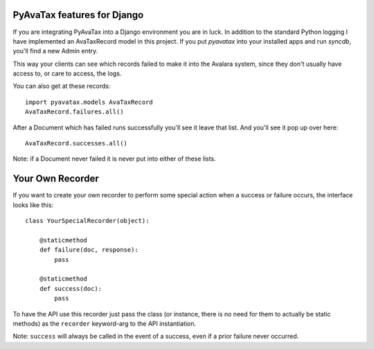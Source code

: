 .. _django:

PyAvaTax features for Django
=============================

If you are integrating PyAvaTax into a Django environment you are in luck. In addition to the standard Python logging I have implemented an AvaTaxRecord model in this project. If you put `pyavatax` into your installed apps and run `syncdb`, you'll find a new Admin entry.

This way your clients can see which records failed to make it into the Avalara system, since they don't usually have access to, or care to access, the logs.

You can also get at these records:
::
    import pyavatax.models AvaTaxRecord
    AvaTaxRecord.failures.all()

After a Document which has failed runs successfully you'll see it leave that list. And you'll see it pop up over here:
::
    AvaTaxRecord.successes.all()

Note: if a Document never failed it is never put into either of these lists.



Your Own Recorder
=================

If you want to create your own recorder to perform some special action when a success or failure occurs, the interface looks like this:
::
    class YourSpecialRecorder(object):
        
        @staticmethod
        def failure(doc, response):
            pass

        @staticmethod
        def success(doc):
            pass

To have the API use this recorder just pass the class (or instance, there is no need for them to actually be static methods) as the ``recorder`` keyword-arg to the API instantiation.

Note: ``success`` will always be called in the event of a success, even if a prior failure never occurred.
